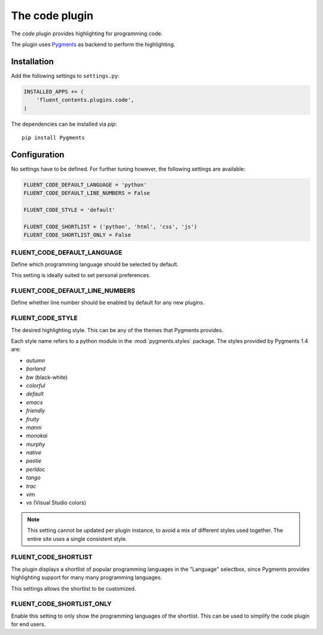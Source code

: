 .. _code:

The code plugin
===============

The `code` plugin provides highlighting for programming code.

The plugin uses `Pygments <http://pygments.org/>`_ as backend to perform the highlighting.

Installation
------------

Add the following settings to ``settings.py``:

.. code-block:: python

    INSTALLED_APPS += (
        'fluent_contents.plugins.code',
    )

The dependencies can be installed via `pip`::

    pip install Pygments

Configuration
-------------

No settings have to be defined.
For further tuning however, the following settings are available:

.. code-block:: python

    FLUENT_CODE_DEFAULT_LANGUAGE = 'python'
    FLUENT_CODE_DEFAULT_LINE_NUMBERS = False

    FLUENT_CODE_STYLE = 'default'

    FLUENT_CODE_SHORTLIST = ('python', 'html', 'css', 'js')
    FLUENT_CODE_SHORTLIST_ONLY = False


FLUENT_CODE_DEFAULT_LANGUAGE
~~~~~~~~~~~~~~~~~~~~~~~~~~~~

Define which programming language should be selected by default.

This setting is ideally suited to set personal preferences.

FLUENT_CODE_DEFAULT_LINE_NUMBERS
~~~~~~~~~~~~~~~~~~~~~~~~~~~~~~~~

Define whether line number should be enabled by default for any new plugins.

FLUENT_CODE_STYLE
~~~~~~~~~~~~~~~~~

The desired highlighting style. This can be any of the themes that Pygments provides.

Each style name refers to a python module in the :mod:`pygments.styles` package.
The styles provided by Pygments 1.4 are:

* *autumn*
* *borland*
* *bw* (black-white)
* *colorful*
* *default*
* *emacs*
* *friendly*
* *fruity*
* *manni*
* *monokai*
* *murphy*
* *native*
* *pastie*
* *perldoc*
* *tango*
* *trac*
* *vim*
* *vs* (Visual Studio colors)


.. note::
    This setting cannot be updated per plugin instance, to avoid a mix of different styles used together.
    The entire site uses a single consistent style.

FLUENT_CODE_SHORTLIST
~~~~~~~~~~~~~~~~~~~~~

The plugin displays a shortlist of popular programming languages in the "Language" selectbox,
since Pygments provides highlighting support for many many programming languages.

This settings allows the shortlist to be customized.

FLUENT_CODE_SHORTLIST_ONLY
~~~~~~~~~~~~~~~~~~~~~~~~~~

Enable this setting to only show the programming languages of the shortlist.
This can be used to simplify the code plugin for end users.
